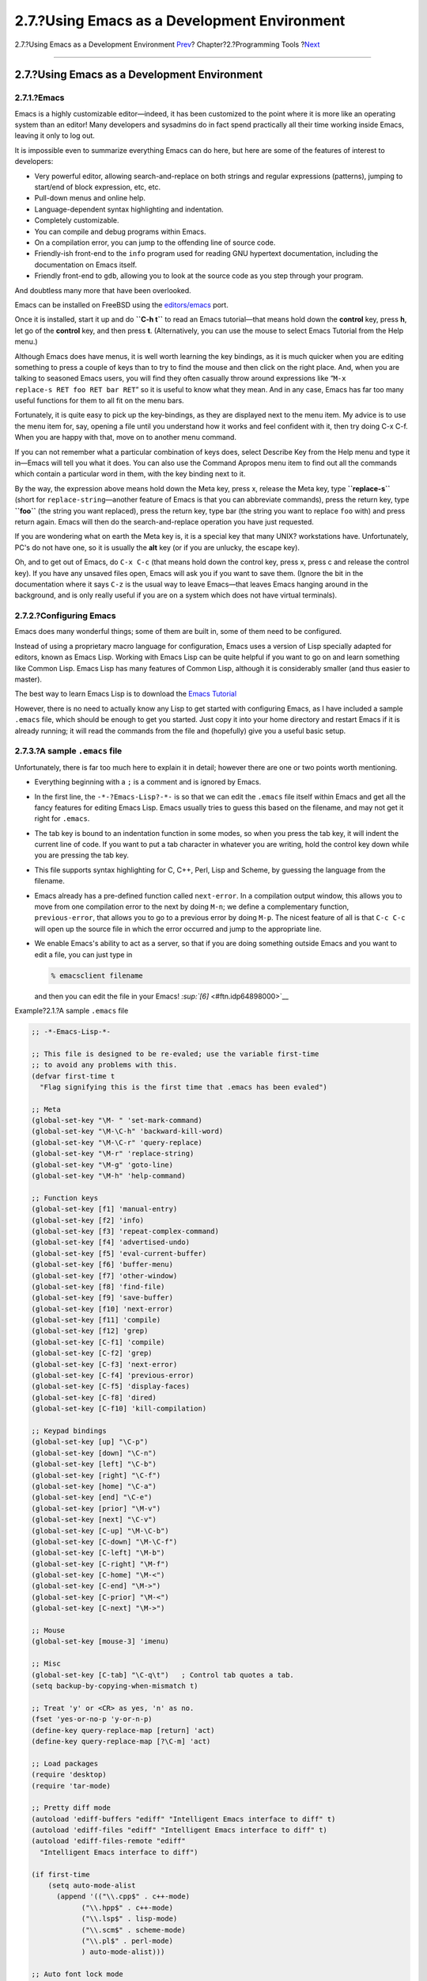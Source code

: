 =============================================
2.7.?Using Emacs as a Development Environment
=============================================

.. raw:: html

   <div class="navheader">

2.7.?Using Emacs as a Development Environment
`Prev <debugging.html>`__?
Chapter?2.?Programming Tools
?\ `Next <tools-reading.html>`__

--------------

.. raw:: html

   </div>

.. raw:: html

   <div class="sect1">

.. raw:: html

   <div class="titlepage" xmlns="">

.. raw:: html

   <div>

.. raw:: html

   <div>

2.7.?Using Emacs as a Development Environment
---------------------------------------------

.. raw:: html

   </div>

.. raw:: html

   </div>

.. raw:: html

   </div>

.. raw:: html

   <div class="sect2">

.. raw:: html

   <div class="titlepage" xmlns="">

.. raw:: html

   <div>

.. raw:: html

   <div>

2.7.1.?Emacs
~~~~~~~~~~~~

.. raw:: html

   </div>

.. raw:: html

   </div>

.. raw:: html

   </div>

Emacs is a highly customizable editor—indeed, it has been customized to
the point where it is more like an operating system than an editor! Many
developers and sysadmins do in fact spend practically all their time
working inside Emacs, leaving it only to log out.

It is impossible even to summarize everything Emacs can do here, but
here are some of the features of interest to developers:

.. raw:: html

   <div class="itemizedlist">

-  Very powerful editor, allowing search-and-replace on both strings and
   regular expressions (patterns), jumping to start/end of block
   expression, etc, etc.

-  Pull-down menus and online help.

-  Language-dependent syntax highlighting and indentation.

-  Completely customizable.

-  You can compile and debug programs within Emacs.

-  On a compilation error, you can jump to the offending line of source
   code.

-  Friendly-ish front-end to the ``info`` program used for reading GNU
   hypertext documentation, including the documentation on Emacs itself.

-  Friendly front-end to ``gdb``, allowing you to look at the source
   code as you step through your program.

.. raw:: html

   </div>

And doubtless many more that have been overlooked.

Emacs can be installed on FreeBSD using the
`editors/emacs <http://www.freebsd.org/cgi/url.cgi?ports/editors/emacs/pkg-descr>`__
port.

Once it is installed, start it up and do **``C-h       t``** to read an
Emacs tutorial—that means hold down the **control** key, press **h**,
let go of the **control** key, and then press **t**. (Alternatively, you
can use the mouse to select Emacs Tutorial from the Help menu.)

Although Emacs does have menus, it is well worth learning the key
bindings, as it is much quicker when you are editing something to press
a couple of keys than to try to find the mouse and then click on the
right place. And, when you are talking to seasoned Emacs users, you will
find they often casually throw around expressions like
“``M-x         replace-s RET foo RET bar RET``” so it is useful to know
what they mean. And in any case, Emacs has far too many useful functions
for them to all fit on the menu bars.

Fortunately, it is quite easy to pick up the key-bindings, as they are
displayed next to the menu item. My advice is to use the menu item for,
say, opening a file until you understand how it works and feel confident
with it, then try doing C-x C-f. When you are happy with that, move on
to another menu command.

If you can not remember what a particular combination of keys does,
select Describe Key from the Help menu and type it in—Emacs will tell
you what it does. You can also use the Command Apropos menu item to find
out all the commands which contain a particular word in them, with the
key binding next to it.

By the way, the expression above means hold down the Meta key, press x,
release the Meta key, type **``replace-s``** (short for
``replace-string``—another feature of Emacs is that you can abbreviate
commands), press the return key, type **``foo``** (the string you want
replaced), press the return key, type bar (the string you want to
replace ``foo`` with) and press return again. Emacs will then do the
search-and-replace operation you have just requested.

If you are wondering what on earth the Meta key is, it is a special key
that many UNIX? workstations have. Unfortunately, PC's do not have one,
so it is usually the **alt** key (or if you are unlucky, the escape
key).

Oh, and to get out of Emacs, do ``C-x C-c`` (that means hold down the
control key, press x, press c and release the control key). If you have
any unsaved files open, Emacs will ask you if you want to save them.
(Ignore the bit in the documentation where it says ``C-z`` is the usual
way to leave Emacs—that leaves Emacs hanging around in the background,
and is only really useful if you are on a system which does not have
virtual terminals).

.. raw:: html

   </div>

.. raw:: html

   <div class="sect2">

.. raw:: html

   <div class="titlepage" xmlns="">

.. raw:: html

   <div>

.. raw:: html

   <div>

2.7.2.?Configuring Emacs
~~~~~~~~~~~~~~~~~~~~~~~~

.. raw:: html

   </div>

.. raw:: html

   </div>

.. raw:: html

   </div>

Emacs does many wonderful things; some of them are built in, some of
them need to be configured.

Instead of using a proprietary macro language for configuration, Emacs
uses a version of Lisp specially adapted for editors, known as Emacs
Lisp. Working with Emacs Lisp can be quite helpful if you want to go on
and learn something like Common Lisp. Emacs Lisp has many features of
Common Lisp, although it is considerably smaller (and thus easier to
master).

The best way to learn Emacs Lisp is to download the `Emacs
Tutorial <ftp://ftp.gnu.org/old-gnu/emacs/elisp-manual-19-2.4.tar.gz>`__

However, there is no need to actually know any Lisp to get started with
configuring Emacs, as I have included a sample ``.emacs`` file, which
should be enough to get you started. Just copy it into your home
directory and restart Emacs if it is already running; it will read the
commands from the file and (hopefully) give you a useful basic setup.

.. raw:: html

   </div>

.. raw:: html

   <div class="sect2">

.. raw:: html

   <div class="titlepage" xmlns="">

.. raw:: html

   <div>

.. raw:: html

   <div>

2.7.3.?A sample ``.emacs`` file
~~~~~~~~~~~~~~~~~~~~~~~~~~~~~~~

.. raw:: html

   </div>

.. raw:: html

   </div>

.. raw:: html

   </div>

Unfortunately, there is far too much here to explain it in detail;
however there are one or two points worth mentioning.

.. raw:: html

   <div class="itemizedlist">

-  Everything beginning with a ``;`` is a comment and is ignored by
   Emacs.

-  In the first line, the ``-*-?Emacs-Lisp?-*-`` is so that we can edit
   the ``.emacs`` file itself within Emacs and get all the fancy
   features for editing Emacs Lisp. Emacs usually tries to guess this
   based on the filename, and may not get it right for ``.emacs``.

-  The tab key is bound to an indentation function in some modes, so
   when you press the tab key, it will indent the current line of code.
   If you want to put a tab character in whatever you are writing, hold
   the control key down while you are pressing the tab key.

-  This file supports syntax highlighting for C, C++, Perl, Lisp and
   Scheme, by guessing the language from the filename.

-  Emacs already has a pre-defined function called ``next-error``. In a
   compilation output window, this allows you to move from one
   compilation error to the next by doing ``M-n``; we define a
   complementary function, ``previous-error``, that allows you to go to
   a previous error by doing ``M-p``. The nicest feature of all is that
   ``C-c C-c`` will open up the source file in which the error occurred
   and jump to the appropriate line.

-  We enable Emacs's ability to act as a server, so that if you are
   doing something outside Emacs and you want to edit a file, you can
   just type in

   .. code:: screen

       % emacsclient filename
             

   and then you can edit the file in your Emacs!
   `:sup:`[6]` <#ftn.idp64898000>`__

.. raw:: html

   </div>

.. raw:: html

   <div class="example">

.. raw:: html

   <div class="example-title">

Example?2.1.?A sample ``.emacs`` file

.. raw:: html

   </div>

.. raw:: html

   <div class="example-contents">

.. code:: programlisting

    ;; -*-Emacs-Lisp-*-

    ;; This file is designed to be re-evaled; use the variable first-time
    ;; to avoid any problems with this.
    (defvar first-time t
      "Flag signifying this is the first time that .emacs has been evaled")

    ;; Meta
    (global-set-key "\M- " 'set-mark-command)
    (global-set-key "\M-\C-h" 'backward-kill-word)
    (global-set-key "\M-\C-r" 'query-replace)
    (global-set-key "\M-r" 'replace-string)
    (global-set-key "\M-g" 'goto-line)
    (global-set-key "\M-h" 'help-command)

    ;; Function keys
    (global-set-key [f1] 'manual-entry)
    (global-set-key [f2] 'info)
    (global-set-key [f3] 'repeat-complex-command)
    (global-set-key [f4] 'advertised-undo)
    (global-set-key [f5] 'eval-current-buffer)
    (global-set-key [f6] 'buffer-menu)
    (global-set-key [f7] 'other-window)
    (global-set-key [f8] 'find-file)
    (global-set-key [f9] 'save-buffer)
    (global-set-key [f10] 'next-error)
    (global-set-key [f11] 'compile)
    (global-set-key [f12] 'grep)
    (global-set-key [C-f1] 'compile)
    (global-set-key [C-f2] 'grep)
    (global-set-key [C-f3] 'next-error)
    (global-set-key [C-f4] 'previous-error)
    (global-set-key [C-f5] 'display-faces)
    (global-set-key [C-f8] 'dired)
    (global-set-key [C-f10] 'kill-compilation)

    ;; Keypad bindings
    (global-set-key [up] "\C-p")
    (global-set-key [down] "\C-n")
    (global-set-key [left] "\C-b")
    (global-set-key [right] "\C-f")
    (global-set-key [home] "\C-a")
    (global-set-key [end] "\C-e")
    (global-set-key [prior] "\M-v")
    (global-set-key [next] "\C-v")
    (global-set-key [C-up] "\M-\C-b")
    (global-set-key [C-down] "\M-\C-f")
    (global-set-key [C-left] "\M-b")
    (global-set-key [C-right] "\M-f")
    (global-set-key [C-home] "\M-<")
    (global-set-key [C-end] "\M->")
    (global-set-key [C-prior] "\M-<")
    (global-set-key [C-next] "\M->")

    ;; Mouse
    (global-set-key [mouse-3] 'imenu)

    ;; Misc
    (global-set-key [C-tab] "\C-q\t")   ; Control tab quotes a tab.
    (setq backup-by-copying-when-mismatch t)

    ;; Treat 'y' or <CR> as yes, 'n' as no.
    (fset 'yes-or-no-p 'y-or-n-p)
    (define-key query-replace-map [return] 'act)
    (define-key query-replace-map [?\C-m] 'act)

    ;; Load packages
    (require 'desktop)
    (require 'tar-mode)

    ;; Pretty diff mode
    (autoload 'ediff-buffers "ediff" "Intelligent Emacs interface to diff" t)
    (autoload 'ediff-files "ediff" "Intelligent Emacs interface to diff" t)
    (autoload 'ediff-files-remote "ediff"
      "Intelligent Emacs interface to diff")

    (if first-time
        (setq auto-mode-alist
          (append '(("\\.cpp$" . c++-mode)
                ("\\.hpp$" . c++-mode)
                ("\\.lsp$" . lisp-mode)
                ("\\.scm$" . scheme-mode)
                ("\\.pl$" . perl-mode)
                ) auto-mode-alist)))

    ;; Auto font lock mode
    (defvar font-lock-auto-mode-list
      (list 'c-mode 'c++-mode 'c++-c-mode 'emacs-lisp-mode 'lisp-mode 'perl-mode 'scheme-mode)
      "List of modes to always start in font-lock-mode")

    (defvar font-lock-mode-keyword-alist
      '((c++-c-mode . c-font-lock-keywords)
        (perl-mode . perl-font-lock-keywords))
      "Associations between modes and keywords")

    (defun font-lock-auto-mode-select ()
      "Automatically select font-lock-mode if the current major mode is in font-lock-auto-mode-list"
      (if (memq major-mode font-lock-auto-mode-list)
          (progn
        (font-lock-mode t))
        )
      )

    (global-set-key [M-f1] 'font-lock-fontify-buffer)

    ;; New dabbrev stuff
    ;(require 'new-dabbrev)
    (setq dabbrev-always-check-other-buffers t)
    (setq dabbrev-abbrev-char-regexp "\\sw\\|\\s_")
    (add-hook 'emacs-lisp-mode-hook
          '(lambda ()
             (set (make-local-variable 'dabbrev-case-fold-search) nil)
             (set (make-local-variable 'dabbrev-case-replace) nil)))
    (add-hook 'c-mode-hook
          '(lambda ()
             (set (make-local-variable 'dabbrev-case-fold-search) nil)
             (set (make-local-variable 'dabbrev-case-replace) nil)))
    (add-hook 'text-mode-hook
          '(lambda ()
             (set (make-local-variable 'dabbrev-case-fold-search) t)
             (set (make-local-variable 'dabbrev-case-replace) t)))

    ;; C++ and C mode...
    (defun my-c++-mode-hook ()
      (setq tab-width 4)
      (define-key c++-mode-map "\C-m" 'reindent-then-newline-and-indent)
      (define-key c++-mode-map "\C-ce" 'c-comment-edit)
      (setq c++-auto-hungry-initial-state 'none)
      (setq c++-delete-function 'backward-delete-char)
      (setq c++-tab-always-indent t)
      (setq c-indent-level 4)
      (setq c-continued-statement-offset 4)
      (setq c++-empty-arglist-indent 4))

    (defun my-c-mode-hook ()
      (setq tab-width 4)
      (define-key c-mode-map "\C-m" 'reindent-then-newline-and-indent)
      (define-key c-mode-map "\C-ce" 'c-comment-edit)
      (setq c-auto-hungry-initial-state 'none)
      (setq c-delete-function 'backward-delete-char)
      (setq c-tab-always-indent t)
    ;; BSD-ish indentation style
      (setq c-indent-level 4)
      (setq c-continued-statement-offset 4)
      (setq c-brace-offset -4)
      (setq c-argdecl-indent 0)
      (setq c-label-offset -4))

    ;; Perl mode
    (defun my-perl-mode-hook ()
      (setq tab-width 4)
      (define-key c++-mode-map "\C-m" 'reindent-then-newline-and-indent)
      (setq perl-indent-level 4)
      (setq perl-continued-statement-offset 4))

    ;; Scheme mode...
    (defun my-scheme-mode-hook ()
      (define-key scheme-mode-map "\C-m" 'reindent-then-newline-and-indent))

    ;; Emacs-Lisp mode...
    (defun my-lisp-mode-hook ()
      (define-key lisp-mode-map "\C-m" 'reindent-then-newline-and-indent)
      (define-key lisp-mode-map "\C-i" 'lisp-indent-line)
      (define-key lisp-mode-map "\C-j" 'eval-print-last-sexp))

    ;; Add all of the hooks...
    (add-hook 'c++-mode-hook 'my-c++-mode-hook)
    (add-hook 'c-mode-hook 'my-c-mode-hook)
    (add-hook 'scheme-mode-hook 'my-scheme-mode-hook)
    (add-hook 'emacs-lisp-mode-hook 'my-lisp-mode-hook)
    (add-hook 'lisp-mode-hook 'my-lisp-mode-hook)
    (add-hook 'perl-mode-hook 'my-perl-mode-hook)

    ;; Complement to next-error
    (defun previous-error (n)
      "Visit previous compilation error message and corresponding source code."
      (interactive "p")
      (next-error (- n)))

    ;; Misc...
    (transient-mark-mode 1)
    (setq mark-even-if-inactive t)
    (setq visible-bell nil)
    (setq next-line-add-newlines nil)
    (setq compile-command "make")
    (setq suggest-key-bindings nil)
    (put 'eval-expression 'disabled nil)
    (put 'narrow-to-region 'disabled nil)
    (put 'set-goal-column 'disabled nil)
    (if (>= emacs-major-version 21)
        (setq show-trailing-whitespace t))

    ;; Elisp archive searching
    (autoload 'format-lisp-code-directory "lispdir" nil t)
    (autoload 'lisp-dir-apropos "lispdir" nil t)
    (autoload 'lisp-dir-retrieve "lispdir" nil t)
    (autoload 'lisp-dir-verify "lispdir" nil t)

    ;; Font lock mode
    (defun my-make-face (face color &optional bold)
      "Create a face from a color and optionally make it bold"
      (make-face face)
      (copy-face 'default face)
      (set-face-foreground face color)
      (if bold (make-face-bold face))
      )

    (if (eq window-system 'x)
        (progn
          (my-make-face 'blue "blue")
          (my-make-face 'red "red")
          (my-make-face 'green "dark green")
          (setq font-lock-comment-face 'blue)
          (setq font-lock-string-face 'bold)
          (setq font-lock-type-face 'bold)
          (setq font-lock-keyword-face 'bold)
          (setq font-lock-function-name-face 'red)
          (setq font-lock-doc-string-face 'green)
          (add-hook 'find-file-hooks 'font-lock-auto-mode-select)

          (setq baud-rate 1000000)
          (global-set-key "\C-cmm" 'menu-bar-mode)
          (global-set-key "\C-cms" 'scroll-bar-mode)
          (global-set-key [backspace] 'backward-delete-char)
                        ;      (global-set-key [delete] 'delete-char)
          (standard-display-european t)
          (load-library "iso-transl")))

    ;; X11 or PC using direct screen writes
    (if window-system
        (progn
          ;;      (global-set-key [M-f1] 'hilit-repaint-command)
          ;;      (global-set-key [M-f2] [?\C-u M-f1])
          (setq hilit-mode-enable-list
            '(not text-mode c-mode c++-mode emacs-lisp-mode lisp-mode
              scheme-mode)
            hilit-auto-highlight nil
            hilit-auto-rehighlight 'visible
            hilit-inhibit-hooks nil
            hilit-inhibit-rebinding t)
          (require 'hilit19)
          (require 'paren))
      (setq baud-rate 2400)         ; For slow serial connections
      )

    ;; TTY type terminal
    (if (and (not window-system)
         (not (equal system-type 'ms-dos)))
        (progn
          (if first-time
          (progn
            (keyboard-translate ?\C-h ?\C-?)
            (keyboard-translate ?\C-? ?\C-h)))))

    ;; Under UNIX
    (if (not (equal system-type 'ms-dos))
        (progn
          (if first-time
          (server-start))))

    ;; Add any face changes here
    (add-hook 'term-setup-hook 'my-term-setup-hook)
    (defun my-term-setup-hook ()
      (if (eq window-system 'pc)
          (progn
    ;;  (set-face-background 'default "red")
        )))

    ;; Restore the "desktop" - do this as late as possible
    (if first-time
        (progn
          (desktop-load-default)
          (desktop-read)))

    ;; Indicate that this file has been read at least once
    (setq first-time nil)

    ;; No need to debug anything now

    (setq debug-on-error nil)

    ;; All done
    (message "All done, %s%s" (user-login-name) ".")
        

.. raw:: html

   </div>

.. raw:: html

   </div>

.. raw:: html

   </div>

.. raw:: html

   <div class="sect2">

.. raw:: html

   <div class="titlepage" xmlns="">

.. raw:: html

   <div>

.. raw:: html

   <div>

2.7.4.?Extending the Range of Languages Emacs Understands
~~~~~~~~~~~~~~~~~~~~~~~~~~~~~~~~~~~~~~~~~~~~~~~~~~~~~~~~~

.. raw:: html

   </div>

.. raw:: html

   </div>

.. raw:: html

   </div>

Now, this is all very well if you only want to program in the languages
already catered for in the ``.emacs`` file (C, C++, Perl, Lisp and
Scheme), but what happens if a new language called “whizbang” comes out,
full of exciting features?

The first thing to do is find out if whizbang comes with any files that
tell Emacs about the language. These usually end in ``.el``, short for
“Emacs Lisp”. For example, if whizbang is a FreeBSD port, we can locate
these files by doing

.. code:: screen

    % find /usr/ports/lang/whizbang -name "*.el" -print

and install them by copying them into the Emacs site Lisp directory. On
FreeBSD, this is ``/usr/local/share/emacs/site-lisp``.

So for example, if the output from the find command was

.. code:: screen

    /usr/ports/lang/whizbang/work/misc/whizbang.el

we would do

.. code:: screen

    # cp /usr/ports/lang/whizbang/work/misc/whizbang.el /usr/local/share/emacs/site-lisp

Next, we need to decide what extension whizbang source files have. Let's
say for the sake of argument that they all end in ``.wiz``. We need to
add an entry to our ``.emacs`` file to make sure Emacs will be able to
use the information in ``whizbang.el``.

Find the auto-mode-alist entry in ``.emacs`` and add a line for
whizbang, such as:

.. code:: programlisting

    …
    ("\\.lsp$" . lisp-mode)
    ("\\.wiz$" . whizbang-mode)
    ("\\.scm$" . scheme-mode)
    …

This means that Emacs will automatically go into ``whizbang-mode`` when
you edit a file ending in ``.wiz``.

Just below this, you will find the font-lock-auto-mode-list entry. Add
``whizbang-mode`` to it like so:

.. code:: programlisting

    ;; Auto font lock mode
    (defvar font-lock-auto-mode-list
      (list 'c-mode 'c++-mode 'c++-c-mode 'emacs-lisp-mode 'whizbang-mode 'lisp-mode 'perl-mode 'scheme-mode)
      "List of modes to always start in font-lock-mode")

This means that Emacs will always enable ``font-lock-mode`` (ie syntax
highlighting) when editing a ``.wiz`` file.

And that is all that is needed. If there is anything else you want done
automatically when you open up a ``.wiz`` file, you can add a
``whizbang-mode hook`` (see ``my-scheme-mode-hook`` for a simple example
that adds ``auto-indent``).

.. raw:: html

   </div>

.. raw:: html

   <div class="footnotes">

--------------

.. raw:: html

   <div id="ftn.idp64898000" class="footnote">

`:sup:`[6]` <#idp64898000>`__\ Many Emacs users set their ``EDITOR``
environment to ``emacsclient`` so this happens every time they need to
edit a file.

.. raw:: html

   </div>

.. raw:: html

   </div>

.. raw:: html

   </div>

.. raw:: html

   <div class="navfooter">

--------------

+------------------------------+-------------------------+------------------------------------+
| `Prev <debugging.html>`__?   | `Up <tools.html>`__     | ?\ `Next <tools-reading.html>`__   |
+------------------------------+-------------------------+------------------------------------+
| 2.6.?Debugging?              | `Home <index.html>`__   | ?2.8.?Further Reading              |
+------------------------------+-------------------------+------------------------------------+

.. raw:: html

   </div>

All FreeBSD documents are available for download at
http://ftp.FreeBSD.org/pub/FreeBSD/doc/

| Questions that are not answered by the
  `documentation <http://www.FreeBSD.org/docs.html>`__ may be sent to
  <freebsd-questions@FreeBSD.org\ >.
|  Send questions about this document to <freebsd-doc@FreeBSD.org\ >.
